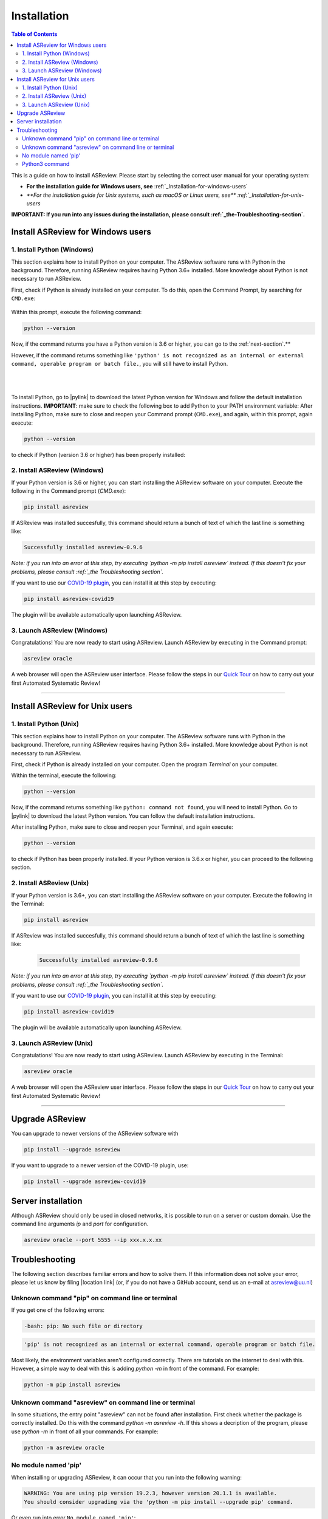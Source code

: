 Installation
============

.. contents:: Table of Contents

This is a guide on how to install ASReview. Please start by selecting the correct user manual for your operating system:

- **For the installation guide for Windows users, see** :ref:`_Installation-for-windows-users`
- `**For the installation guide for Unix systems, such as macOS or Linux users, see** :ref:`_Installation-for-unix-users`

**IMPORTANT: If you run into any issues during the installation, please consult :ref:`_the-Troubleshooting-section`.**

.. _Installation-for-windows-users:

Install ASReview for Windows users
----------------------------------

1. Install Python (Windows)
~~~~~~~~~~~~~~~~~~~~~~~~~~~
This section explains how to install Python on your computer. The ASReview software runs with Python in the background. Therefore, running ASReview requires having Python 3.6+ installed. More knowledge about Python is not necessary to run ASReview.

First, check if Python is already installed on your computer. To do this, open the Command Prompt, by searching for ``CMD.exe``:

.. figure:: ../images/installation/command_prompt.png
   :alt:


Within this prompt, execute the following command:

.. code::

    python --version



.. figure:: ../images/installation/check_python_version.PNG
   :alt:

Now, if the command returns you have a Python version is 3.6 or higher, you can go to the :ref:`next-section`.**

However, if the command returns something like ``'python' is not recognized as an internal or external command, operable program or batch file.``, you will still have to install Python.

.. figure:: ../images/installation/add_to_path.PNG
   :alt:

|
|

To install Python, go to |pylink| to download the latest Python version for Windows and follow the default installation instructions. **IMPORTANT**: make sure to check the following box to add Python to your PATH environment variable:
After installing Python, make sure to close and reopen your Command prompt (``CMD.exe``), and again, within this prompt, again execute:

.. |pylink| raw:: html

    <a href="https://www.python.org/downloads/" target="_blank">python.org/downloads </a>


.. code::

    python --version

to check if Python (version 3.6 or higher) has been properly installed:

.. figure:: ../images/installation/check_python_version_again.PNG
   :alt:

.. _next-section:

2. Install ASReview (Windows)
~~~~~~~~~~~~~~~~~~~~~~~~~~~~~
If your Python version is 3.6 or higher, you can start installing the ASReview
software on your computer. Execute the following in the Command prompt (`CMD.exe`):

.. code::

    pip install asreview

If ASReview was installed succesfully, this command should return a bunch of text of which the last line is something like:

.. code::

    Successfully installed asreview-0.9.6

*Note: if you run into an error at this step, try executing `python -m pip install asreview` instead. If this doesn't fix your problems, please consult :ref:`_the Troubleshooting section`.*

If you want to use our `COVID-19 plugin <covid-19.html>`__, you can install it at this step by executing:

.. code::

    pip install asreview-covid19

The plugin will be available automatically upon launching ASReview.

3. Launch ASReview (Windows)
~~~~~~~~~~~~~~~~~~~~~~~~~~~~
Congratulations! You are now ready to start using ASReview.
Launch ASReview by executing in the Command prompt:

.. code::

    asreview oracle

A web browser will open the ASReview user interface. Please follow the steps in our `Quick Tour <quick-tour.html>`__ on how to carry out your first Automated Systematic Review!

--------------------------------------------------------------------------------

.. _Installation-for-unix-users:

Install ASReview for Unix users
--------------------------------

1. Install Python (Unix)
~~~~~~~~~~~~~~~~~~~~~~~~~~~~~~
This section explains how to install Python on your computer. The ASReview software runs with Python in the background. Therefore, running ASReview requires having Python 3.6+ installed. More knowledge about Python is not necessary to run ASReview.

First, check if Python is already installed on your computer. Open the program `Terminal` on your computer.


Within the terminal, execute the following:

.. code::

    python --version

Now, if the command returns something like ``python: command not found``, you will need to install Python. Go to |pylink| to download the latest Python version. You can follow the default installation instructions. 

After installing Python, make sure to close and reopen your Terminal, and again execute:

.. code::

    python --version

to check if Python has been properly installed. If your Python version is 3.6.x or higher, you can proceed to the following section.

2. Install ASReview (Unix)
~~~~~~~~~~~~~~~~~~~~~~~~~~
If your Python version is 3.6+, you can start installing the ASReview
software on your computer. Execute the following in the Terminal:

.. code::

    pip install asreview

If ASReview was installed succesfully, this command should return a bunch of text of which the last line is something like:

    .. code::

        Successfully installed asreview-0.9.6

*Note: if you run into an error at this step, try executing `python -m pip install asreview` instead. If this doesn't fix your problems, please consult :ref:`_the Troubleshooting section`.*

If you want to use our `COVID-19 plugin <covid-19.html>`__, you can install it at this step by executing:

.. code::

    pip install asreview-covid19

The plugin will be available automatically upon launching ASReview.

3. Launch ASReview (Unix)
~~~~~~~~~~~~~~~~~~~~~~~~~
Congratulations! You are now ready to start using ASReview.
Launch ASReview by executing in the Terminal:

.. code::

    asreview oracle

A web browser will open the ASReview user interface. Please follow the steps in our `Quick Tour <quick-tour.html>`__ on how to carry out your first Automated Systematic Review!

--------------------------------------------------------------------------------



Upgrade ASReview
----------------

You can upgrade to newer versions of the ASReview software with

.. code::

    pip install --upgrade asreview


If you want to upgrade to a newer version of the COVID-19 plugin, use:

.. code::

    pip install --upgrade asreview-covid19


Server installation
-------------------

Although ASReview should only be used in closed networks, it is possible to
run on a server or custom domain. Use the command line arguments `ip` and
`port` for configuration.

.. code::

    asreview oracle --port 5555 --ip xxx.x.x.xx


.. _The-troubleshooting-section:

Troubleshooting
---------------

The following section describes familiar errors and how to solve them.
If this information does not solve your error, please let us know by filing |location link| (or, if you do not have a GitHub account, send us an e-mail at asreview@uu.nl)

.. |location_link| raw:: html

   <a href="https://github.com/asreview/asreview/issues" target="_blank">an issue in our GitHub repository</a>

Unknown command "pip" on command line or terminal
~~~~~~~~~~~~~~~~~~~~~~~~~~~~~~~~~~~~~~~~~~~~~~~~~

If you get one of the following errors:

.. code::

  -bash: pip: No such file or directory

.. code::

  'pip' is not recognized as an internal or external command, operable program or batch file.

Most likely, the environment variables aren't configured correctly. There are
tutorials on the internet to deal with this. However, a simple way to deal
with this is adding `python -m` in front of the command. For example:


.. code::

  python -m pip install asreview

Unknown command "asreview" on command line or terminal
~~~~~~~~~~~~~~~~~~~~~~~~~~~~~~~~~~~~~~~~~~~~~~~~~~~~~~

In some situations, the entry point "asreview" can not be found after installation.
First check whether the package is correctly installed. Do this with the command
`python -m asreview -h`. If this shows a decription of the program, please use
`python -m` in front of all your commands. For example:


.. code-block::

  python -m asreview oracle


No module named 'pip'
~~~~~~~~~~~~~~~~~~~~~
When installing or upgrading ASReview, it can occur that you run into the following warning:

.. code-block::

    WARNING: You are using pip version 19.2.3, however version 20.1.1 is available.
    You should consider upgrading via the 'python -m pip install --upgrade pip' command.

Or even run into error ``No module named 'pip'``:

.. figure:: ../images/installation/upgrade_error_no_pip_module.jpg
   :alt:

You can solve this error by executing:

.. code-block::

  python -m ensurepip

Followed by

.. code-block::

  python -m pip install --upgrade pip

Now you should be able to upgrade ASReview by executing:

.. code-block::

    pip install --upgrade asreview

Or if the last command is not succesful, try:

.. code-block::

    python -m pip install --upgrade asreview

instead.

Python3 command
~~~~~~~~~~~~~~~

Some users have to call the `python3` binary instead of just `python`. At the
moment, this will result is a freeze in Step 5 of the review. The model is not
able to train. Solve this by making `python3` the default `python` executable
on your device or make a virtual environment.

.. code::

    python3 -m venv asreview/env
    source ~/asreview/env/bin/activate

Install and run `asreview` in the virtual environment.

.. code::

    pip install asreview
    asreview oracle

For more details on creating a virtual environment, please have a look at
https://docs.python.org/3/library/venv.html.
